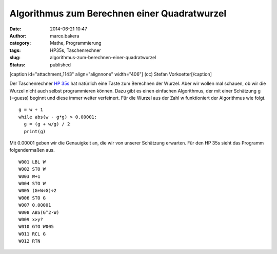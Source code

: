 Algorithmus zum Berechnen einer Quadratwurzel
#############################################
:date: 2014-06-21 10:47
:author: marco.bakera
:category: Mathe, Programmierung
:tags: HP35s, Taschenrechner
:slug: algorithmus-zum-berechnen-einer-quadratwurzel
:status: published

 

[caption id="attachment\_1143" align="alignnone" width="406"]\ |(cc)
Stefan Vorkoetter| (cc) Stefan Vorkoetter[/caption]

Der Taschenrechner `HP
35s <http://www.bakera.de/dokuwiki/doku.php/schule/hp_35s>`__ hat
natürlich eine Taste zum Berechnen der Wurzel. Aber wir wollen mal
schauen, ob wir die Wurzel nicht auch selbst programmieren können. Dazu
gibt es einen einfachen Algorithmus, der mit einer Schätzung g (=guess)
beginnt und diese immer weiter verfeinert. Für die Wurzel aus der Zahl w
funktioniert der Algorithmus wie folgt.

::

    g = w + 1
    while abs(w - g*g) > 0.00001:
      g = (g + w/g) / 2
      print(g)

Mit 0.00001 geben wir die Genauigkeit an, die wir von unserer Schätzung
erwarten. Für den HP 35s sieht das Programm folgendermaßen aus.

::

     W001 LBL W
     W002 STO W
     W003 W+1
     W004 STO W
     W005 (G+W÷G)÷2
     W006 STO G
     W007 0.00001
     W008 ABS(G^2-W)
     W009 x>y?
     W010 GTO W005
     W011 RCL G
     W012 RTN

.. |(cc) Stefan Vorkoetter| image:: http://www.bakera.de/wp/wp-content/uploads/2014/06/hp35s-oben.jpeg
   :class: size-full wp-image-1143
   :width: 406px
   :height: 138px
   :target: http://www.bakera.de/wp/wp-content/uploads/2014/06/hp35s-oben.jpeg
